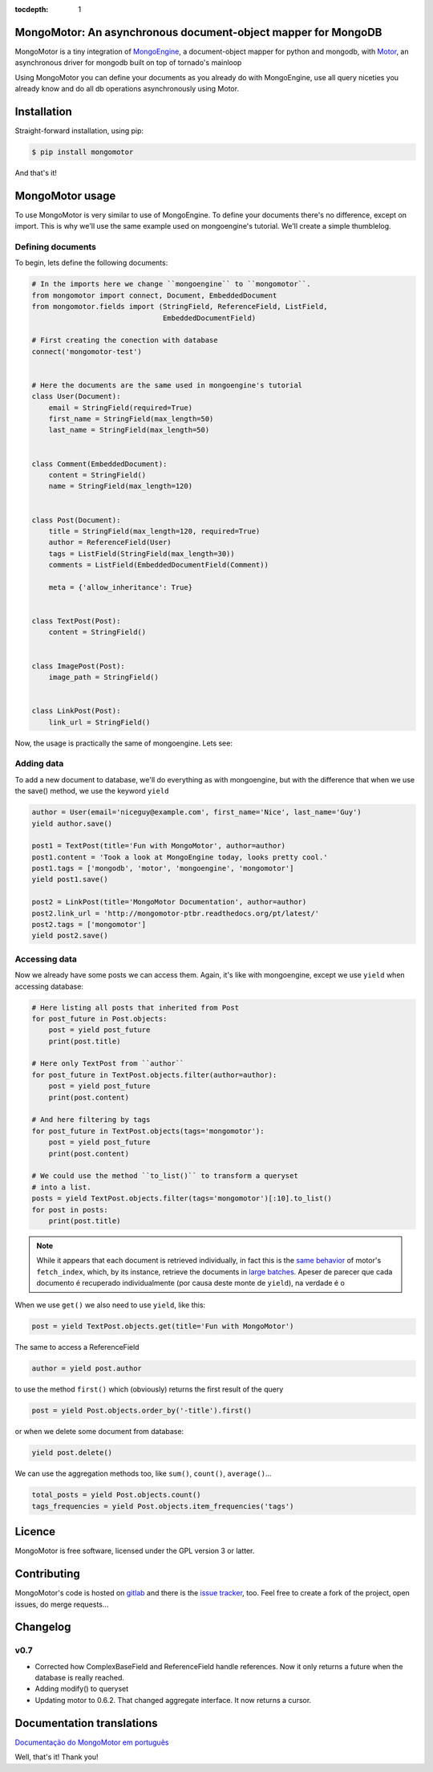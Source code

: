 :tocdepth: 1

MongoMotor: An asynchronous document-object mapper for MongoDB
==============================================================

|mongomotor-logo|

.. |mongomotor-logo| image:: ./_static/mongomotor.jpg
    :alt: Async object document mapper for tornado

MongoMotor is a tiny integration of
`MongoEngine <http://mongoengine.org/>`_, a
document-object mapper for python and mongodb, with
`Motor <http://motor.readthedocs.org/en/stable/>`_, an asynchronous driver
for mongodb built on top of tornado's mainloop

Using MongoMotor you can define your documents as you already do with
MongoEngine, use all query niceties you already know and do all db operations
asynchronously using Motor.


Installation
============

Straight-forward installation, using pip:

.. code-block:: sh

    $ pip install mongomotor

And that's it!


MongoMotor usage
================

To use MongoMotor is very similar to use of MongoEngine. To define your
documents there's no difference, except on import. This is why we'll use
the same example used on mongoengine's tutorial. We'll create a simple
thumblelog.


Defining documents
++++++++++++++++++

To begin, lets define the following documents:

.. code-block:: python

    # In the imports here we change ``mongoengine`` to ``mongomotor``.
    from mongomotor import connect, Document, EmbeddedDocument
    from mongomotor.fields import (StringField, ReferenceField, ListField,
				   EmbeddedDocumentField)

    # First creating the conection with database
    connect('mongomotor-test')


    # Here the documents are the same used in mongoengine's tutorial
    class User(Document):
	email = StringField(required=True)
	first_name = StringField(max_length=50)
	last_name = StringField(max_length=50)


    class Comment(EmbeddedDocument):
	content = StringField()
	name = StringField(max_length=120)


    class Post(Document):
	title = StringField(max_length=120, required=True)
	author = ReferenceField(User)
	tags = ListField(StringField(max_length=30))
	comments = ListField(EmbeddedDocumentField(Comment))

	meta = {'allow_inheritance': True}


    class TextPost(Post):
	content = StringField()


    class ImagePost(Post):
	image_path = StringField()


    class LinkPost(Post):
	link_url = StringField()


Now, the usage is practically the same of mongoengine. Lets see:


Adding data
+++++++++++

To add a new document to database, we'll do everything as with mongoengine,
but with the difference that when we use the save() method, we use the
keyword ``yield``

.. code-block:: python

    author = User(email='niceguy@example.com', first_name='Nice', last_name='Guy')
    yield author.save()

    post1 = TextPost(title='Fun with MongoMotor', author=author)
    post1.content = 'Took a look at MongoEngine today, looks pretty cool.'
    post1.tags = ['mongodb', 'motor', 'mongoengine', 'mongomotor']
    yield post1.save()

    post2 = LinkPost(title='MongoMotor Documentation', author=author)
    post2.link_url = 'http://mongomotor-ptbr.readthedocs.org/pt/latest/'
    post2.tags = ['mongomotor']
    yield post2.save()


Accessing data
++++++++++++++

Now we already have some posts we can access them. Again, it's like with
mongoengine, except we use ``yield`` when accessing database:

.. code-block:: python

    # Here listing all posts that inherited from Post
    for post_future in Post.objects:
        post = yield post_future
        print(post.title)

    # Here only TextPost from ``author``
    for post_future in TextPost.objects.filter(author=author):
        post = yield post_future
        print(post.content)

    # And here filtering by tags
    for post_future in TextPost.objects(tags='mongomotor'):
        post = yield post_future
        print(post.content)

    # We could use the method ``to_list()`` to transform a queryset
    # into a list.
    posts = yield TextPost.objects.filter(tags='mongomotor')[:10].to_list()
    for post in posts:
        print(post.title)


.. note::

   While it appears that each document is retrieved individually, in fact this
   is the
   `same behavior <http://motor.readthedocs.org/en/stable/api/motor_cursor.html#motor.MotorCursor.fetch_next>`_
   of motor's ``fetch_index``, which, by its instance, retrieve the documents
   in
   `large batches <http://docs.mongodb.org/manual/core/cursors/#cursor-batches>`_.
   Apeser de parecer que cada documento é recuperado individualmente (por causa
   deste monte de ``yield``), na verdade é o


When we use ``get()`` we also need to use ``yield``, like this:

.. code-block:: python

    post = yield TextPost.objects.get(title='Fun with MongoMotor')

The same to access a ReferenceField

.. code-block:: python

    author = yield post.author

to use the method ``first()`` which (obviously) returns the first result of the query

.. code-block:: python

    post = yield Post.objects.order_by('-title').first()

or when we delete some document from database:

.. code-block:: python

    yield post.delete()

We can use the aggregation methods too, like
``sum()``, ``count()``, ``average()``...

.. code-block:: python

    total_posts = yield Post.objects.count()
    tags_frequencies = yield Post.objects.item_frequencies('tags')


Licence
=======

MongoMotor is free software, licensed under the GPL version 3 or latter.


Contributing
============

MongoMotor's code is hosted on
`gitlab <https://gitlab.com/mongomotor/mongomotor>`_ and there is the
`issue tracker <https://gitlab.com/mongomotor/mongomotor/issues>`_, too.
Feel free to create a fork of the project, open issues, do merge requests...


Changelog
=========

v0.7
++++++

* Corrected how ComplexBaseField and ReferenceField handle references.
  Now it only returns a future when the database is really reached.
* Adding modify() to queryset
* Updating motor to 0.6.2. That changed aggregate interface. It now returns
  a cursor.


Documentation translations
==========================

`Documentação do MongoMotor em português <http://mongomotor.poraodojuca.net/ptbr/>`_


Well, that's it!
Thank you!
